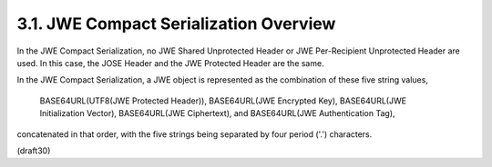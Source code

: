 3.1.  JWE Compact Serialization Overview
---------------------------------------------------

In the JWE Compact Serialization, no JWE Shared Unprotected Header or
JWE Per-Recipient Unprotected Header are used.  In this case, the
JOSE Header and the JWE Protected Header are the same.

In the JWE Compact Serialization, a JWE object is represented as the
combination of these five string values,

   BASE64URL(UTF8(JWE Protected Header)),
   BASE64URL(JWE Encrypted Key),
   BASE64URL(JWE Initialization Vector),
   BASE64URL(JWE Ciphertext), and
   BASE64URL(JWE Authentication Tag),

concatenated in that order, with the five strings being separated by
four period ('.') characters.

(draft30)

